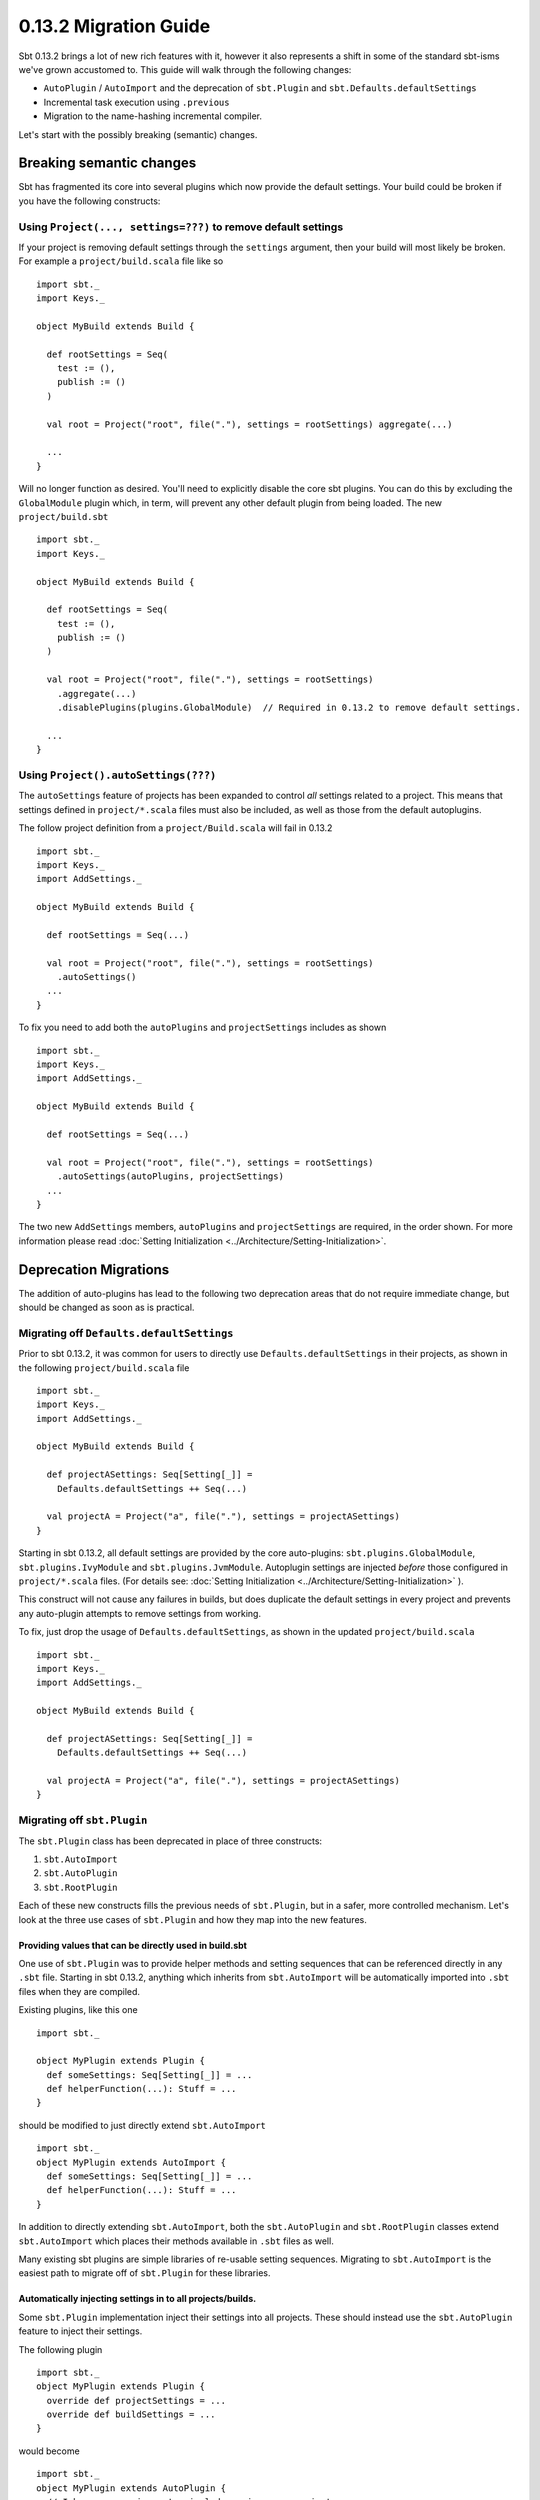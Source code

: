 ======================
0.13.2 Migration Guide
======================


Sbt 0.13.2 brings a lot of new rich features with it, however it also represents a shift in some of the standard sbt-isms we've grown
accustomed to.   This guide will walk through the following changes:

* ``AutoPlugin`` / ``AutoImport`` and the deprecation of ``sbt.Plugin`` and ``sbt.Defaults.defaultSettings``
* Incremental task execution using ``.previous``
* Migration to the name-hashing incremental compiler.


Let's start with the possibly breaking (semantic) changes.

Breaking semantic changes
=========================
Sbt has fragmented its core into several plugins which now provide the default settings.  Your build could be broken if you
have the following constructs:


Using ``Project(..., settings=???)`` to remove default settings
---------------------------------------------------------------
If your project is removing default settings through the ``settings`` argument, then your build will most likely be broken.
For example a ``project/build.scala`` file like so ::

    import sbt._
    import Keys._

    object MyBuild extends Build {

      def rootSettings = Seq(
        test := (),
        publish := ()
      )

      val root = Project("root", file("."), settings = rootSettings) aggregate(...)

      ...
    }

Will no longer function as desired.   You'll need to explicitly disable the core sbt plugins.  You can
do this by excluding the ``GlobalModule`` plugin which, in term, will prevent any other default plugin
from being loaded.   The new ``project/build.sbt`` ::

    import sbt._
    import Keys._

    object MyBuild extends Build {

      def rootSettings = Seq(
        test := (),
        publish := ()
      )

      val root = Project("root", file("."), settings = rootSettings)
        .aggregate(...)
        .disablePlugins(plugins.GlobalModule)  // Required in 0.13.2 to remove default settings.

      ...
    }


Using ``Project().autoSettings(???)``
-------------------------------------
The ``autoSettings`` feature of projects has been expanded to control *all* settings related to a project.  This means that
settings defined in ``project/*.scala`` files must also be included, as well as those from the default autoplugins.

The follow project definition from a ``project/Build.scala`` will fail in 0.13.2 ::

    import sbt._
    import Keys._
    import AddSettings._

    object MyBuild extends Build {

      def rootSettings = Seq(...)

      val root = Project("root", file("."), settings = rootSettings)
        .autoSettings()
      ...
    }


To fix you need to add both the ``autoPlugins`` and ``projectSettings`` includes as shown ::

    import sbt._
    import Keys._
    import AddSettings._

    object MyBuild extends Build {

      def rootSettings = Seq(...)

      val root = Project("root", file("."), settings = rootSettings)
        .autoSettings(autoPlugins, projectSettings)
      ...
    }

The two new ``AddSettings`` members, ``autoPlugins`` and ``projectSettings`` are required, in the order shown.  For
more information please read :doc:`Setting Initialization <../Architecture/Setting-Initialization>`.



Deprecation Migrations
======================

The addition of auto-plugins has lead to the following two deprecation areas that do not require immediate change, but
should be changed as soon as is practical.

Migrating off ``Defaults.defaultSettings``
------------------------------------------
Prior to sbt 0.13.2, it was common for users to directly use ``Defaults.defaultSettings`` in their projects, as shown 
in the following ``project/build.scala`` file ::


    import sbt._
    import Keys._
    import AddSettings._

    object MyBuild extends Build {

      def projectASettings: Seq[Setting[_]] = 
        Defaults.defaultSettings ++ Seq(...)

      val projectA = Project("a", file("."), settings = projectASettings)
    }

Starting in sbt 0.13.2, all default settings are provided by the core auto-plugins:  ``sbt.plugins.GlobalModule``, ``sbt.plugins.IvyModule`` and ``sbt.plugins.JvmModule``.   Autoplugin settings are injected *before* those configured in ``project/*.scala`` files.
(For details see:  :doc:`Setting Initialization <../Architecture/Setting-Initialization>` ).

This construct will not cause any failures in builds, but does duplicate the default settings in every project and prevents any
auto-plugin attempts to remove settings from working.

To fix, just drop the usage of ``Defaults.defaultSettings``, as shown in the updated ``project/build.scala`` ::

    import sbt._
    import Keys._
    import AddSettings._

    object MyBuild extends Build {

      def projectASettings: Seq[Setting[_]] = 
        Defaults.defaultSettings ++ Seq(...)

      val projectA = Project("a", file("."), settings = projectASettings)
    }


Migrating off ``sbt.Plugin``
----------------------------
The ``sbt.Plugin`` class has been deprecated in place of three constructs:

1. ``sbt.AutoImport``
2. ``sbt.AutoPlugin``
3. ``sbt.RootPlugin``


Each of these new constructs fills the previous needs of ``sbt.Plugin``, but in a safer, more controlled mechanism.
Let's look at the three use cases of ``sbt.Plugin`` and how they map into the new features.

Providing values that can be directly used in build.sbt
~~~~~~~~~~~~~~~~~~~~~~~~~~~~~~~~~~~~~~~~~~~~~~~~~~~~~~~
One use of ``sbt.Plugin`` was to provide helper methods and setting sequences that can be referenced directly in any ``.sbt`` file.
Starting in sbt 0.13.2, anything which inherits from ``sbt.AutoImport`` will be automatically imported into ``.sbt`` files when they
are compiled.  

Existing plugins, like this one ::

    import sbt._

    object MyPlugin extends Plugin {
      def someSettings: Seq[Setting[_]] = ...
      def helperFunction(...): Stuff = ...
    }

should be modified to just directly extend ``sbt.AutoImport`` ::

    import sbt._
    object MyPlugin extends AutoImport {
      def someSettings: Seq[Setting[_]] = ...
      def helperFunction(...): Stuff = ...
    }

In addition to directly extending ``sbt.AutoImport``, both the ``sbt.AutoPlugin`` and ``sbt.RootPlugin`` classes extend 
``sbt.AutoImport`` which places their methods available in ``.sbt`` files as well.

Many existing sbt plugins are simple libraries of re-usable setting sequences.  Migrating to ``sbt.AutoImport`` is the easiest
path to migrate off of ``sbt.Plugin`` for these libraries.  

.. TODO - Link to AutoPlugin documentation as well as encourage existing plugins to migrate to full AutoPlugin support.


Automatically injecting settings in to all projects/builds.
~~~~~~~~~~~~~~~~~~~~~~~~~~~~~~~~~~~~~~~~~~~~~~~~~~~~~~~~~~~

Some ``sbt.Plugin`` implementation inject their settings into all projects.  These should instead use the ``sbt.AutoPlugin`` feature to
inject their settings.

The following plugin ::

    import sbt._
    object MyPlugin extends Plugin {
      override def projectSettings = ...
      override def buildSettings = ...
    }

would become ::

    import sbt._
    object MyPlugin extends AutoPlugin {
      // I have no requirements, include me in every project.
      override def select = Plugins.empty
      override def projectSettings = ...
      // These are only added once if the plugin is included on any project.
      override def buildSettings = ...
    }

However, if the plugin relied on ``Default.defaultSettings`` existing on the project, it is highly recommend to depend on the
core plugin which relates to the settings needed.   For example, if the plugin only worked with Ivy-related settings, as
is the case for the sbt-pgp plugin, then it should depend on those ivy settings being included ::

    import sbt._
    object SbtPgp extends AutoPlugin {
      def select = sbt.plugins.IvyModule
      override def projectSettings = ...
      override def buildSettings = ...
    }

This ensures that any project which has explicitly disabled the ``IvyModule`` plugin will not break when the ``SbtPgp`` plugin can't find
the settings it requires.

Sbt 0.13.2 provides the following plugin modules:

* ``sbt.plugins.GlobalModule`` - Global task parallelism settings.
* ``sbt.plguins.IvyModule``    - Settings for resolving/publishing to ivy.  Depends on ``GlobalModule``.
* ``sbt.plugins.JvmModule``    - The remaining sbt default settings for compiling a Scala / Java project.   Depends on ``IvyModule``.


Providing a sequence of settings that users should manually enable
~~~~~~~~~~~~~~~~~~~~~~~~~~~~~~~~~~~~~~~~~~~~~~~~~~~~~~~~~~~~~~~~~~

This is the most common type of plugin, one which just provides a sequence of settings to enable its functionality.  An
example is the sbt-native-packager plugin which provides different types of settings for different artifacts.  For example,
the sbt-native-packager provides an "archetype" for compiling java servers which is used as follows in a ``build.sbt`` ::

    projectArchetypes.java_server

This archetype denotes many layers of settings which need to be included that will allow the packager to generate appropriate
packages for Debian, RedHat, Windows, etc.   However, it does not allow any downstream sbt plugins to make use of the
knowledge that we included the ``java_server`` settings vs. any other set of sbt-native-packager settings.   

Some plugins would provide a setting which contains this information, something like ::

    val archetype = settingKey[String]("The selected project archetype used for packaging, examples 'Server', 'Application'")
    
    archetype := "Server"

Then, dependent plugins would have convolute settings to read this property and take appropriate action.

The ``sbt.RootPlugin`` allows us to specify this information directly in the plugin model.   A "root" plugin is one which
must be explicitly enabled on a project, *but* which other plugins can depend on to automatically inject their settings.

Here's an example series of plugins which are all enabled by a "root" ``JavaServer`` plugin ::

    import sbt._

    object JavaServer extends RootPlugin {
      override val projectSettings = ...
    }

    object MyCompaniesRpmSettings extends AutoPlugin {
      def select = JavaServer
      override val projectSettings =
        Seq(
          rpmLicense := ...,
          ...
        )
    }

In the above, the JavaServer settings must be manually enabled.  Once enabled, the company-specific AutoPlugin will attach its
settings to the project *after* the ``RootPlugin`` settings.   A user's ``build.sbt`` file would look as follows ::

    val myAwesomeWebProject = project.in(file(".")).addPlugins(JavaServer)

This should enable more seamless integration between plugins than existed before in the sbt ecosystem.  All plugins are encouraged
to provide accurate ``select`` implementations and ``RootPlugin`` instances which others can depend on.


Incremental Tasks
=================
sbt has always been designed with incremental execution in mind.  In the past, it was common convention to manually write/read task
output to the filesystem before deciding if a task needs to be run.  For example ::

    myTask := {
      tryReadLastValue() match {
        case Some(lastValue) if !changed(lastValue) => lastValue
        case _ => 
          val result = myTaskImpl()
          saveLastValue(result)
          result
      }
    }

sbt now provides a ``.previous`` method available on all ``TaskKey`` instances which will automatically store computed results and
attempt to read them from disk for you.  The above code becomes ::

    myTask := {
       myTask.previous match {
         case Some(lastValue) if !changed(value) => lastValue
         case => myTaskImpl()
       }
    }

The change detection for incremental tasks is left to the implementer, as change detection is usually specific to the task itself.

In addition, to use ``.previous`` a task implementer must also provide a means of serializing the values for sbt.  This is done through
the sbinary library, which allows you to specify a binary serialization for classes.  Here's a complete, but trivial ``.previous`` example ::

    import sbinary.DefaultProtocol._
    import sbinary._

    case class MyTaskResult(data: String)

    val myTask = taskKey[MyTaskResult]("a useless example task.")

    myTask := {
      implciit object MyFormat extends Format[MyTaskResult] {
        def reads(in: Input): MyTaskResult = MyTaskResult(read[String](in))
        def writes(out: Output, value: MyTaskResult) = write(out, value.data)
      }
      myTask.previous match {
        case Some(value) => value
        case _ => MyTaskResult("test")
      }

    }